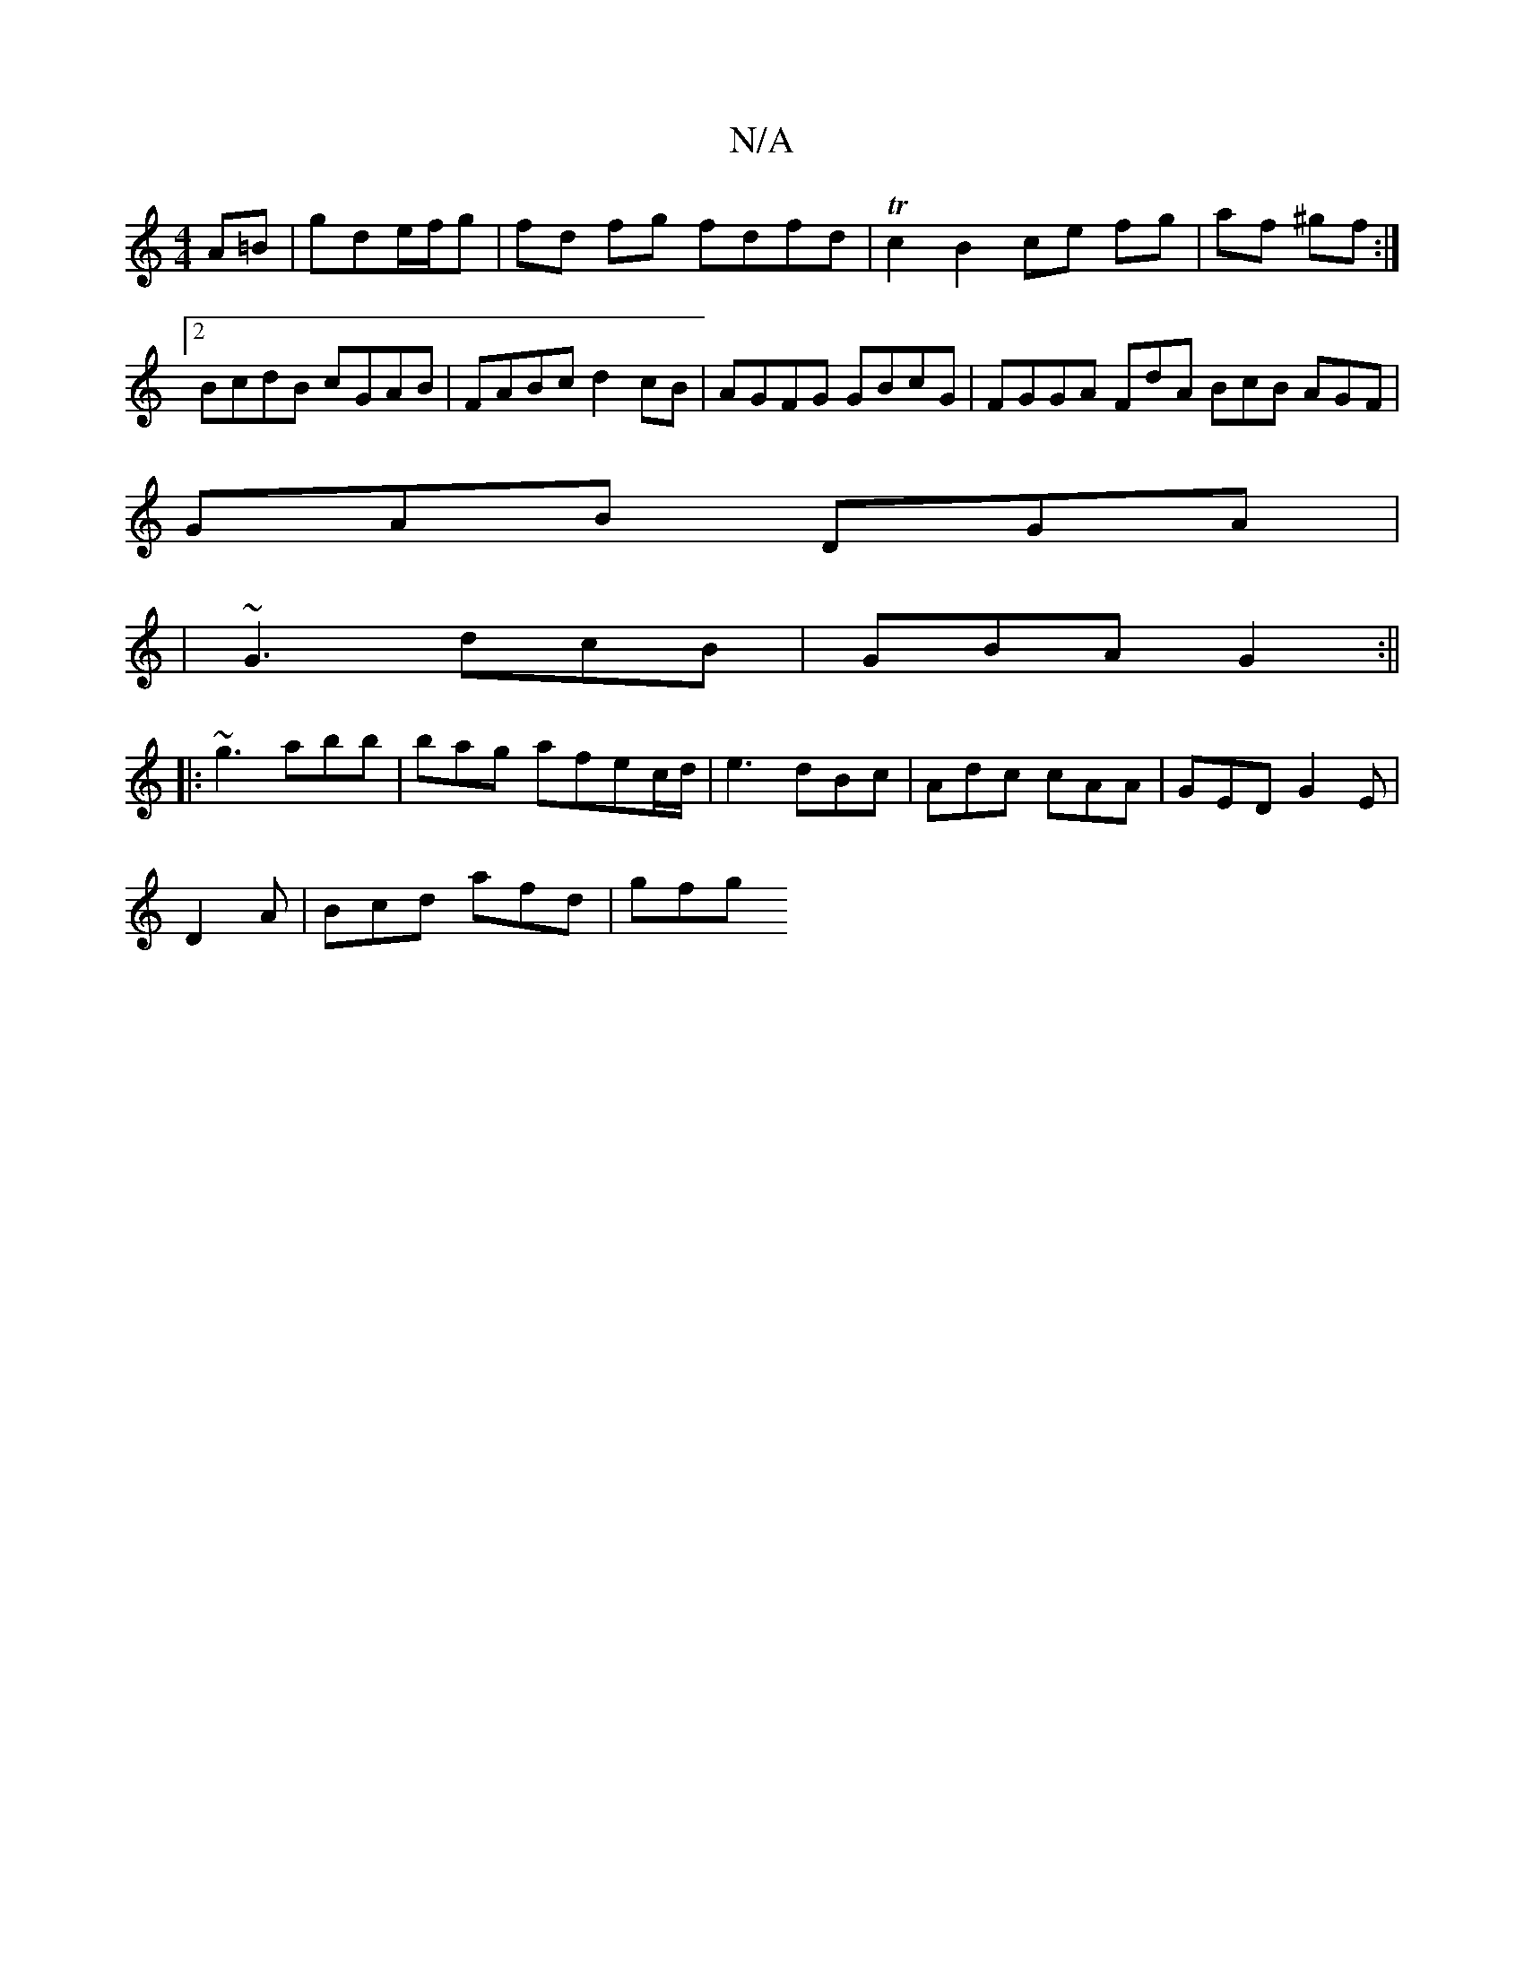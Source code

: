 X:1
T:N/A
M:4/4
R:N/A
K:Cmajor
A=B | gde/f/g | fd fg fdfd|Tc2B2 ce fg|af ^gf :|2 BcdB cGAB|FABc d2 cB | AGFG GBcG|FGGA FdA^|1 BcB AGF|
GAB DGA|
| ~G3 dcB |GBA G2:||
|:~g3 abb|bag afec/d/|e3 dBc|Adc cAA|GED G2E|
D2 A | Bcd afd| gfg 